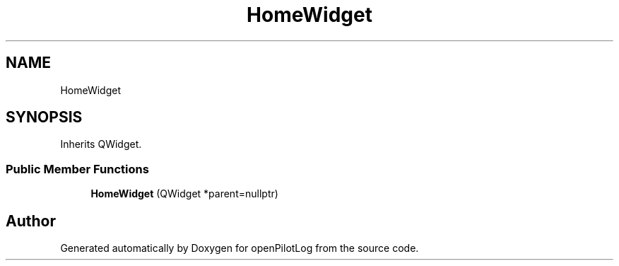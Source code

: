 .TH "HomeWidget" 3 "Sat Dec 26 2020" "openPilotLog" \" -*- nroff -*-
.ad l
.nh
.SH NAME
HomeWidget
.SH SYNOPSIS
.br
.PP
.PP
Inherits QWidget\&.
.SS "Public Member Functions"

.in +1c
.ti -1c
.RI "\fBHomeWidget\fP (QWidget *parent=nullptr)"
.br
.in -1c

.SH "Author"
.PP 
Generated automatically by Doxygen for openPilotLog from the source code\&.
